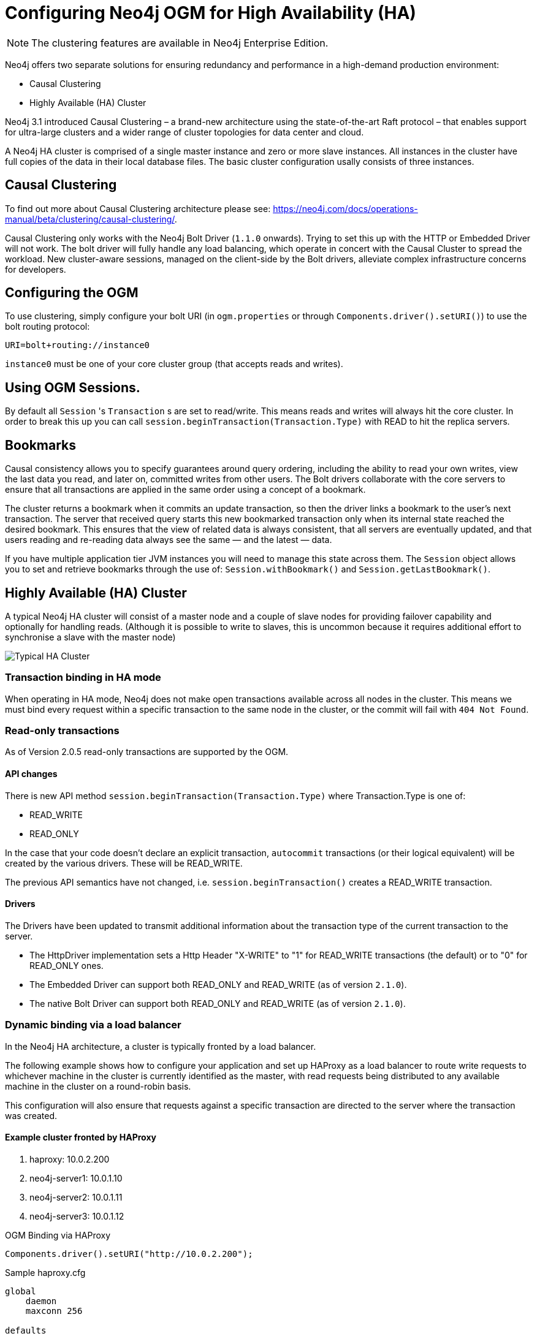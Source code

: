[[reference-configuration-ha]]
= Configuring Neo4j OGM for High Availability (HA)

[NOTE]
The clustering features are available in Neo4j Enterprise Edition.


Neo4j offers two separate solutions for ensuring redundancy and performance in a high-demand production environment:

- Causal Clustering
- Highly Available (HA) Cluster

Neo4j 3.1 introduced Causal Clustering – a brand-new architecture using the state-of-the-art Raft protocol – that enables support for ultra-large clusters and a wider range of cluster topologies for data center and cloud.

A Neo4j HA cluster is comprised of a single master instance and zero or more slave instances. All instances in the cluster have full copies of the data in their local database files. The basic cluster configuration usally consists of three instances.

[[reference-configuration-causal-clustering]]
== Causal Clustering

To find out more about Causal Clustering architecture please see: https://neo4j.com/docs/operations-manual/beta/clustering/causal-clustering/.

Causal Clustering only works with the Neo4j Bolt Driver (`1.1.0` onwards). Trying to set this up with the HTTP or Embedded Driver will not work.
The bolt driver will fully handle any load balancing, which operate in concert with the Causal Cluster to spread the workload. New cluster-aware sessions, managed on the client-side by the Bolt drivers, alleviate complex infrastructure concerns for developers.

== Configuring the OGM

To use clustering, simply configure your bolt URI (in `ogm.properties` or through `Components.driver().setURI()`) to use the bolt routing protocol:

[source, configs]
----
URI=bolt+routing://instance0

----

`instance0` must be one of your core cluster group (that accepts reads and writes).

== Using OGM Sessions.

By default all `Session` 's `Transaction` s are set to read/write. This means
reads and writes will always hit the core cluster. In order to break this up you can call `session.beginTransaction(Transaction.Type)` with
READ to hit the replica servers.

== Bookmarks

Causal consistency allows you to specify guarantees around query ordering, including the ability to read your own writes, view the last data you read, and later on, committed writes from other users. The Bolt drivers collaborate with the core servers to ensure that all transactions are applied in the same order using a concept of a bookmark.

The cluster returns a bookmark when it commits an update transaction, so then the driver links a bookmark to the user’s next transaction. The server that received query starts this new bookmarked transaction only when its internal state reached the desired bookmark. This ensures that the view of related data is always consistent, that all servers are eventually updated, and that users reading and re-reading data always see the same — and the latest — data.

If you have multiple application tier JVM instances you will need to manage this state across them. The `Session` object
allows you to set and retrieve bookmarks through the use of: `Session.withBookmark()` and `Session.getLastBookmark()`.


[[reference-configuration-ha-cluster]]
== Highly Available (HA) Cluster

A typical Neo4j HA cluster will consist of a master node and a couple of slave nodes for providing failover capability and optionally for handling reads.
(Although it is possible to write to slaves, this is uncommon because it requires additional effort to synchronise a slave with the master node)

image:neo4j-cluster.png[Typical HA Cluster]

[[reference-configuration-transactions]]
=== Transaction binding in HA mode

When operating in HA mode, Neo4j does not make open transactions available across all nodes in the cluster.
This means we must bind every request within a specific transaction to the same node in the cluster, or the commit will fail with `404 Not Found`.

[[reference-configuration-readwrite]]
=== Read-only transactions

As of Version 2.0.5 read-only transactions are supported by the OGM.

==== API changes

There is new API method `session.beginTransaction(Transaction.Type)` where Transaction.Type is one of:

- READ_WRITE
- READ_ONLY

In the case that your code doesn't declare an explicit transaction, `autocommit` transactions (or their logical equivalent) will be created by the various drivers. These will be READ_WRITE.

The previous API semantics have not changed, i.e. `session.beginTransaction()` creates a READ_WRITE transaction.

==== Drivers
The Drivers have been updated to transmit additional information about the transaction type of the current transaction to the server.

- The HttpDriver implementation sets a Http Header "X-WRITE" to "1" for READ_WRITE transactions (the default) or to "0" for READ_ONLY ones.

- The Embedded Driver can support both READ_ONLY and READ_WRITE (as of version `2.1.0`).

- The native Bolt Driver can support both READ_ONLY and READ_WRITE (as of version `2.1.0`).



[[reference-configuration-haproxy]]
=== Dynamic binding via a load balancer

In the Neo4j HA architecture, a cluster is typically fronted by a load balancer.

The following example shows how to configure your application and set up HAProxy as a load balancer to route write requests to whichever machine in the cluster is currently identified as the master, with read requests being distributed to any available machine in the cluster on a round-robin basis.

This configuration will also ensure that requests against a specific transaction are directed to the server where the transaction was created.

==== Example cluster fronted by HAProxy

. haproxy:          10.0.2.200
. neo4j-server1:    10.0.1.10
. neo4j-server2:    10.0.1.11
. neo4j-server3:    10.0.1.12

.OGM Binding via HAProxy
[source, java]
----
Components.driver().setURI("http://10.0.2.200");
----

.Sample haproxy.cfg

[source, config]
----
global
    daemon
    maxconn 256

defaults
    mode http
    timeout connect 5000ms
    timeout client 50000ms
    timeout server 50000ms

frontend http-in
    bind *:80
    acl write_hdr hdr_val(X-WRITE) eq 1
    use_backend neo4j-master if write_hdr
    default_backend neo4j-cluster

backend neo4j-cluster
    balance roundrobin
    # create a sticky table so that requests with a transaction id are always sent to the correct server
    stick-table type integer size 1k expire 70s
    stick match path,word(4,/)
    stick store-response hdr(Location),word(6,/)
    option httpchk GET /db/manage/server/ha/available
    server s1 10.0.1.10:7474 maxconn 32
    server s2 10.0.1.11:7474 maxconn 32
    server s3 10.0.1.12:7474 maxconn 32

backend neo4j-master
    option httpchk GET /db/manage/server/ha/master
    server s1 10.0.1.10:7474 maxconn 32
    server s2 10.0.1.11:7474 maxconn 32
    server s3 10.0.1.12:7474 maxconn 32

listen admin
    bind *:8080
    stats enable
----


